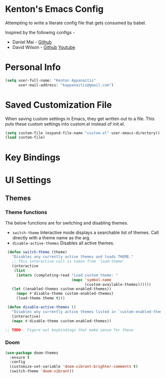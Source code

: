 * Kenton's Emacs Config

  Attempting to write a literate config file that gets consumed by babel.

  Inspired by the following configs -

  - Daniel Mai - [[https://github.com/danielmai/.emacs.d/blob/master/config.org][Github]]
  - David Wilson - [[https://github.com/daviwil/emacs-from-scratch][Github]] [[https://www.youtube.com/channel/UCAiiOTio8Yu69c3XnR7nQBQ][Youtube]]
    
* Personal Info

  #+begin_src emacs-lisp
    (setq user-full-name: "Kenton Appanaitis"
          user-mail-address: "kappanaitis@gmail.com")
  #+end_src

* Saved Customization File

  When saving custom settings in Emacs, they get written out to a file. This puts these custom settings into custom.el instead of init.el.
  
  #+begin_src emacs-lisp
    (setq custom-file (expand-file-name "custom.el" user-emacs-directory))
    (load custom-file)
  #+end_src

* Key Bindings

* UI Settings

** Themes

*** Theme functions

    The below functions are for switching and disabling themes.

    - =switch-theme=
      Interactive mode displays a searchable list of themes.
      Call directly with a theme name as the arg.
    - =disable-active-themes=
      Disables all active themes.
    
    #+begin_src emacs-lisp
      (defun switch-theme (theme)
        "Disables any currently active themes and loads THEME."
        ;; This interactive call is taken from `load-theme'
        (interactive
         (list
          (intern (completing-read "Load custom theme: "
                                   (mapc 'symbol-name
                                         (custom-available-themes))))))
        (let ((enabled-themes custom-enabled-themes))
          (mapc #'disable-theme custom-enabled-themes)
          (load-theme theme t)))
      
      (defun disable-active-themes ()
        "Disables any currently active themes listed in `custom-enabled-themes'."
        (interactive)
        (mapc #'disable-theme custom-enabled-themes))     
      
     ;; TODO - Figure out keybindings that make sense for these
    #+end_src
    
*** Doom
    #+begin_src emacs-lisp
      (use-package doom-themes
        :ensure t
        :config
        (customize-set-variable 'doom-vibrant-brighter-comments t)
        (switch-theme 'doom-vibrant))
    #+end_src
